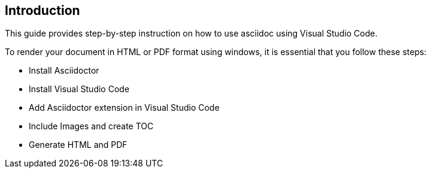 == Introduction
This guide provides step-by-step instruction on how to use asciidoc using Visual Studio Code.

To render your document in HTML or PDF format using windows, it is essential that you follow these steps: 

* Install Asciidoctor
* Install Visual Studio Code
* Add Asciidoctor extension in Visual Studio Code
* Include Images and create TOC
* Generate HTML and PDF 



